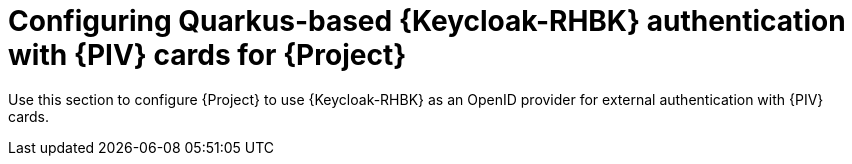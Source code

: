 [id="Configuring_Keycloak_Authentication_with_CAC_Cards_for_Project_{context}"]
= Configuring Quarkus-based {Keycloak-RHBK} authentication with {PIV} cards for {Project}

Use this section to configure {Project} to use {Keycloak-RHBK} as an OpenID provider for external authentication with {PIV} cards.
